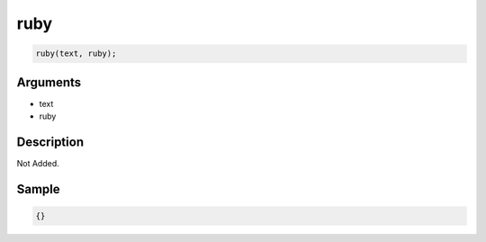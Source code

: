ruby
========================

.. code-block:: text

	ruby(text, ruby);


Arguments
------------

* text
* ruby

Description
-------------

Not Added.

Sample
-------------

.. code-block:: json

	{}

